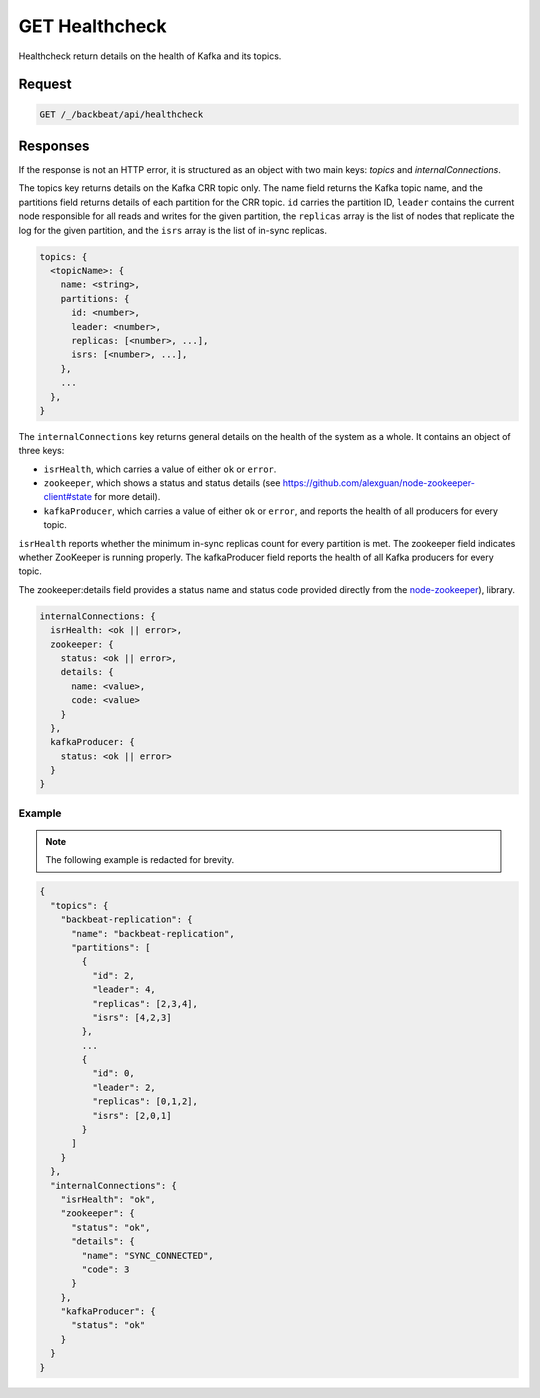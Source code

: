 .. _get_healthcheck:

GET Healthcheck
===============

Healthcheck return details on the health of Kafka and its topics.

Request
-------

.. code::

   GET /_/backbeat/api/healthcheck

Responses
---------

If the response is not an HTTP error, it is structured as an object with
two main keys: *topics* and *internalConnections*.

The topics key returns details on the Kafka CRR topic only. The name field
returns the Kafka topic name, and the partitions field returns details of each
partition for the CRR topic. ``id`` carries the partition ID, ``leader``
contains the current node responsible for all reads and writes for the given
partition, the ``replicas`` array is the list of nodes that replicate the log for
the given partition, and the ``isrs`` array is the list of in-sync replicas.

.. code::

  topics: {
    <topicName>: {
      name: <string>,
      partitions: {
        id: <number>,
        leader: <number>,
        replicas: [<number>, ...],
        isrs: [<number>, ...],
      },
      ...
    },
  }

The ``internalConnections`` key returns general details on the health of the
system as a whole. It contains an object of three keys:

-  ``isrHealth``, which carries a value of either ``ok`` or ``error``.
-  ``zookeeper``, which shows a status and status details (see
   https://github.com/alexguan/node-zookeeper-client#state for more
   detail).
-  ``kafkaProducer``, which carries a value of either ``ok`` or
   ``error``, and reports the health of all producers for every topic.

``isrHealth`` reports whether the minimum in-sync replicas count for every partition
is met. The zookeeper field indicates whether ZooKeeper is running properly. 
The kafkaProducer field reports the health of all Kafka producers for every
topic.

The zookeeper:details field provides a status name and status code provided
directly from the `node-zookeeper
<https://github.com/alexguan/node-zookeeper-client#state>`__), library.

.. code::

  internalConnections: {
    isrHealth: <ok || error>,
    zookeeper: {
      status: <ok || error>,
      details: {
        name: <value>,
        code: <value>
      }
    },
    kafkaProducer: {
      status: <ok || error>
    }
  }

Example
~~~~~~~

.. note::

   The following example is redacted for brevity.

.. code::

  {
    "topics": {
      "backbeat-replication": {
        "name": "backbeat-replication",
        "partitions": [
          {
            "id": 2,
            "leader": 4,
            "replicas": [2,3,4],
            "isrs": [4,2,3]
          },
          ...
          {
            "id": 0,
            "leader": 2,
            "replicas": [0,1,2],
            "isrs": [2,0,1]
          }
        ]
      }
    },
    "internalConnections": {
      "isrHealth": "ok",
      "zookeeper": {
        "status": "ok",
        "details": {
          "name": "SYNC_CONNECTED",
          "code": 3
        }
      },
      "kafkaProducer": {
        "status": "ok"
      }
    }
  }
